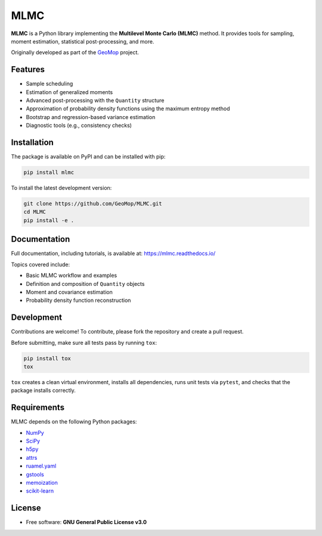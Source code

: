 MLMC
====

.. image:: https://github.com/GeoMop/MLMC/workflows/package/badge.svg
    :target: https://github.com/GeoMop/MLMC/actions
.. image:: https://img.shields.io/pypi/v/mlmc.svg
    :target: https://pypi.org/project/mlmc/
.. image:: https://img.shields.io/pypi/pyversions/mlmc.svg
    :target: https://pypi.org/project/mlmc/
.. image:: https://img.shields.io/badge/License-GPLv3-blue.svg
    :target: https://www.gnu.org/licenses/gpl-3.0.html


**MLMC** is a Python library implementing the **Multilevel Monte Carlo (MLMC)** method.
It provides tools for sampling, moment estimation, statistical post-processing, and more.

Originally developed as part of the `GeoMop <http://geomop.github.io/>`_ project.

Features
--------

* Sample scheduling
* Estimation of generalized moments
* Advanced post-processing with the ``Quantity`` structure
* Approximation of probability density functions using the maximum entropy method
* Bootstrap and regression-based variance estimation
* Diagnostic tools (e.g., consistency checks)

Installation
------------

The package is available on PyPI and can be installed with pip:

.. code-block:: bash

    pip install mlmc

To install the latest development version:

.. code-block:: bash

    git clone https://github.com/GeoMop/MLMC.git
    cd MLMC
    pip install -e .

Documentation
-------------

Full documentation, including tutorials, is available at:
`https://mlmc.readthedocs.io/ <https://mlmc.readthedocs.io/>`_

Topics covered include:

* Basic MLMC workflow and examples
* Definition and composition of ``Quantity`` objects
* Moment and covariance estimation
* Probability density function reconstruction


Development
-----------

Contributions are welcome!
To contribute, please fork the repository and create a pull request.

Before submitting, make sure all tests pass by running ``tox``:

.. code-block:: bash

    pip install tox
    tox

``tox`` creates a clean virtual environment, installs all dependencies,
runs unit tests via ``pytest``, and checks that the package installs correctly.

Requirements
------------

MLMC depends on the following Python packages:

* `NumPy <https://pypi.org/project/numpy/>`_
* `SciPy <https://pypi.org/project/scipy/>`_
* `h5py <https://pypi.org/project/h5py/>`_
* `attrs <https://pypi.org/project/attrs/>`_
* `ruamel.yaml <https://pypi.org/project/ruamel.yaml/>`_
* `gstools <https://pypi.org/project/gstools/>`_
* `memoization <https://pypi.org/project/memoization/>`_
* `scikit-learn <https://pypi.org/project/scikit-learn/>`_

License
-------

* Free software: **GNU General Public License v3.0**

